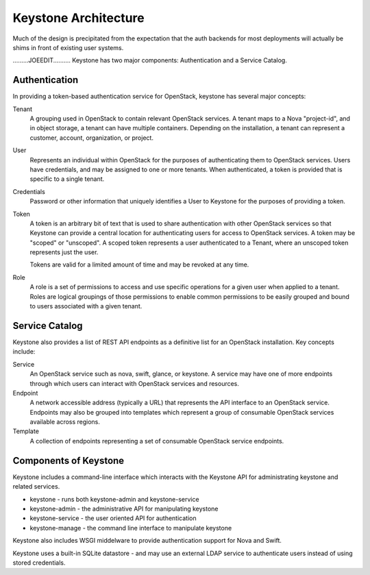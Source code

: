 ..
      Copyright 2011 OpenStack, LLC
      All Rights Reserved.

      Licensed under the Apache License, Version 2.0 (the "License"); you may
      not use this file except in compliance with the License. You may obtain
      a copy of the License at

          http://www.apache.org/licenses/LICENSE-2.0

      Unless required by applicable law or agreed to in writing, software
      distributed under the License is distributed on an "AS IS" BASIS, WITHOUT
      WARRANTIES OR CONDITIONS OF ANY KIND, either express or implied. See the
      License for the specific language governing permissions and limitations
      under the License.

Keystone Architecture
=====================

Much of the design is precipitated from the expectation that the auth backends
for most deployments will actually be shims in front of existing user systems.

.........JOEEDIT..........
Keystone has two major components: Authentication and a Service Catalog.

Authentication
--------------

In providing a token-based authentication service for OpenStack, keystone
has several major concepts:

Tenant
    A grouping used in OpenStack to contain relevant OpenStack services. A
    tenant maps to a Nova "project-id", and in object storage, a tenant can
    have multiple containers. Depending on the installation, a tenant can
    represent a customer, account, organization, or project.

User
    Represents an individual within OpenStack for the purposes of
    authenticating them to OpenStack services. Users have credentials, and may
    be assigned to one or more tenants. When authenticated, a token is
    provided that is specific to a single tenant.

Credentials
    Password or other information that uniquely identifies a User to Keystone
    for the purposes of providing a token.

Token
    A token is an arbitrary bit of text that is used to share authentication
    with other OpenStack services so that Keystone can provide a central
    location for authenticating users for access to OpenStack services. A
    token may be "scoped" or "unscoped". A scoped token represents a user
    authenticated to a Tenant, where an unscoped token represents just the
    user.

    Tokens are valid for a limited amount of time and may be revoked at any
    time.

Role
    A role is a set of permissions to access and use specific operations for
    a given user when applied to a tenant. Roles are logical groupings of
    those permissions to enable common permissions to be easily grouped and
    bound to users associated with a given tenant.

Service Catalog
---------------

Keystone also provides a list of REST API endpoints as a definitive list for
an OpenStack installation. Key concepts include:

Service
    An OpenStack service such as nova, swift, glance, or keystone. A service
    may have one of more endpoints through which users can interact with
    OpenStack services and resources.

Endpoint
    A network accessible address (typically a URL) that represents the API
    interface to an OpenStack service. Endpoints may also be grouped into
    templates which represent a group of consumable OpenStack services
    available across regions.

Template
    A collection of endpoints representing a set of consumable OpenStack
    service endpoints.

Components of Keystone
----------------------

Keystone includes a command-line interface which interacts with the Keystone
API for administrating keystone and related services.

* keystone - runs both keystone-admin and keystone-service
* keystone-admin - the administrative API for manipulating keystone
* keystone-service - the user oriented API for authentication
* keystone-manage - the command line interface to manipulate keystone

Keystone also includes WSGI middelware to provide authentication support
for Nova and Swift.

Keystone uses a built-in SQLite datastore - and may use an external LDAP
service to authenticate users instead of using stored credentials.
